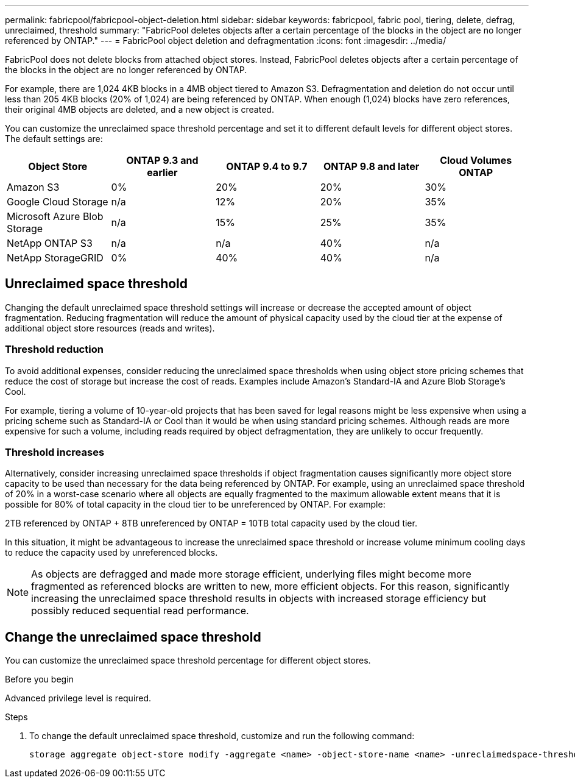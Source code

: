 ---
permalink: fabricpool/fabricpool-object-deletion.html
sidebar: sidebar
keywords: fabricpool, fabric pool, tiering, delete, defrag, unreclaimed, threshold
summary: "FabricPool deletes objects after a certain percentage of the blocks in the object are no longer referenced by ONTAP."
---
= FabricPool object deletion and defragmentation
:icons: font
:imagesdir: ../media/

[.lead]
FabricPool does not delete blocks from attached object stores. Instead, FabricPool deletes objects after a certain percentage of the blocks in the object are no longer referenced by ONTAP.

For example, there are 1,024 4KB blocks in a 4MB object tiered to Amazon S3. Defragmentation and deletion do not occur until less than 205 4KB blocks (20% of 1,024) are being referenced by ONTAP. When enough (1,024) blocks have zero references, their original 4MB objects are deleted, and a new object is created.

You can customize the unreclaimed space threshold percentage and set it to different default levels for different object stores. The default settings are:

|===
h| Object Store h| ONTAP 9.3 and earlier h| ONTAP 9.4 to 9.7 h| ONTAP 9.8 and later h| Cloud Volumes ONTAP
a| Amazon S3 a| 0% a| 20% a| 20% a| 30%
a| Google Cloud Storage a| n/a a| 12% a| 20% a| 35%
a| Microsoft Azure Blob Storage a| n/a a| 15% a| 25% a| 35%
a| NetApp ONTAP S3 a| n/a a| n/a a| 40% a| n/a
a| NetApp StorageGRID a| 0% a| 40% a| 40% a| n/a
|===

== Unreclaimed space threshold
Changing the default unreclaimed space threshold settings will increase or decrease the accepted amount of object fragmentation. Reducing fragmentation will reduce the amount of physical capacity used by the cloud tier at the expense of additional object store resources (reads and writes).

=== Threshold reduction
To avoid additional expenses, consider reducing the unreclaimed space thresholds when using object
store pricing schemes that reduce the cost of storage but increase the cost of reads. Examples include Amazon's Standard-IA and Azure Blob Storage's Cool.

For example, tiering a volume of 10-year-old projects that has been saved for legal reasons might be less expensive when using a pricing scheme such as Standard-IA or Cool than it would be when using standard pricing schemes. Although reads are more expensive for such a volume, including reads required by object defragmentation, they are unlikely to occur frequently.

=== Threshold increases
Alternatively, consider increasing unreclaimed space thresholds if object fragmentation causes significantly more object store capacity to be used than necessary for the data being referenced by ONTAP. For example, using an unreclaimed space threshold of 20% in a worst-case scenario where all
objects are equally fragmented to the maximum allowable extent means that it is possible for 80% of total capacity in the cloud tier to be unreferenced by ONTAP. For example:

2TB referenced by ONTAP + 8TB unreferenced by ONTAP = 10TB total capacity used by the cloud tier.

In this situation, it might be advantageous to increase the unreclaimed space threshold or increase volume minimum cooling days to reduce the capacity used by unreferenced blocks.

[NOTE]
====
As objects are defragged and made more storage efficient, underlying files might become more fragmented as referenced blocks are written to new, more efficient objects. For this reason, significantly increasing the unreclaimed space threshold results in objects with increased storage efficiency but possibly reduced sequential read performance.
====

== Change the unreclaimed space threshold

You can customize the unreclaimed space threshold percentage for different object stores.

.Before you begin

Advanced privilege level is required.

.Steps

. To change the default unreclaimed space threshold, customize and run the following command:
+
[source,cli]
----
storage aggregate object-store modify -aggregate <name> -object-store-name <name> -unreclaimedspace-threshold <%> (0%-99%)
----


// 2024-Dec-10, PR 2165
// 06 DEC 2024, ONTAPDOC-1819